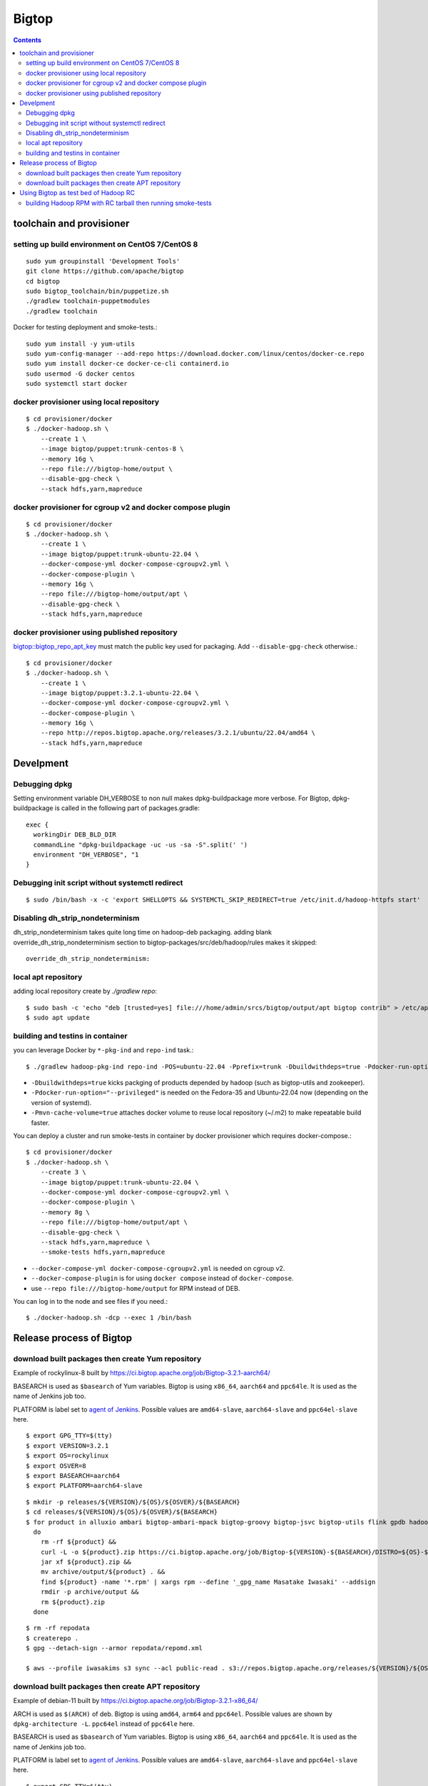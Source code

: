 ======
Bigtop
======

.. contents::

toolchain and provisioner
=========================

setting up build environment on CentOS 7/CentOS 8
-------------------------------------------------

::

  sudo yum groupinstall 'Development Tools'
  git clone https://github.com/apache/bigtop
  cd bigtop
  sudo bigtop_toolchain/bin/puppetize.sh
  ./gradlew toolchain-puppetmodules
  ./gradlew toolchain

Docker for testing deployment and smoke-tests.::

  sudo yum install -y yum-utils
  sudo yum-config-manager --add-repo https://download.docker.com/linux/centos/docker-ce.repo
  sudo yum install docker-ce docker-ce-cli containerd.io
  sudo usermod -G docker centos
  sudo systemctl start docker


docker provisioner using local repository
-----------------------------------------

::

  $ cd provisioner/docker
  $ ./docker-hadoop.sh \
      --create 1 \
      --image bigtop/puppet:trunk-centos-8 \
      --memory 16g \
      --repo file:///bigtop-home/output \
      --disable-gpg-check \
      --stack hdfs,yarn,mapreduce


docker provisioner for cgroup v2 and docker compose plugin
----------------------------------------------------------

::

  $ cd provisioner/docker
  $ ./docker-hadoop.sh \
      --create 1 \
      --image bigtop/puppet:trunk-ubuntu-22.04 \
      --docker-compose-yml docker-compose-cgroupv2.yml \
      --docker-compose-plugin \
      --memory 16g \
      --repo file:///bigtop-home/output/apt \
      --disable-gpg-check \
      --stack hdfs,yarn,mapreduce


docker provisioner using published repository
---------------------------------------------

`bigtop::bigtop_repo_apt_key <https://github.com/apache/bigtop/blob/release-3.2.1-RC0/bigtop-deploy/puppet/hieradata/bigtop/repo.yaml#L2>`_
must match the public key used for packaging. Add ``--disable-gpg-check`` otherwise.::

  $ cd provisioner/docker
  $ ./docker-hadoop.sh \
      --create 1 \
      --image bigtop/puppet:3.2.1-ubuntu-22.04 \
      --docker-compose-yml docker-compose-cgroupv2.yml \
      --docker-compose-plugin \
      --memory 16g \
      --repo http://repos.bigtop.apache.org/releases/3.2.1/ubuntu/22.04/amd64 \
      --stack hdfs,yarn,mapreduce


Develpment
==========

Debugging dpkg
--------------

Setting environment variable DH_VERBOSE to non null makes dpkg-buildpackage more verbose.
For Bigtop, dpkg-buildpackage is called in the following part of packages.gradle::

    exec {
      workingDir DEB_BLD_DIR
      commandLine "dpkg-buildpackage -uc -us -sa -S".split(' ')
      environment "DH_VERBOSE", "1
    }


Debugging init script without systemctl redirect
------------------------------------------------

::

  $ sudo /bin/bash -x -c 'export SHELLOPTS && SYSTEMCTL_SKIP_REDIRECT=true /etc/init.d/hadoop-httpfs start'


Disabling dh_strip_nondeterminism
---------------------------------

dh_strip_nondeterminism takes quite long time on hadoop-deb packaging.
adding blank override_dh_strip_nondeterminism section to
bigtop-packages/src/deb/hadoop/rules makes it skipped::

  override_dh_strip_nondeterminism:


local apt repository
--------------------

adding local repository create by `./gradlew repo`::

  $ sudo bash -c 'echo "deb [trusted=yes] file:///home/admin/srcs/bigtop/output/apt bigtop contrib" > /etc/apt/sources.list.d/bigtop-home_output.list'
  $ sudo apt update


building and testins in container
---------------------------------

you can leverage Docker by ``*-pkg-ind`` and ``repo-ind`` task.::

  $ ./gradlew hadoop-pkg-ind repo-ind -POS=ubuntu-22.04 -Pprefix=trunk -Dbuildwithdeps=true -Pdocker-run-option="--privileged" -Pmvn-cache-volume=true

- ``-Dbuildwithdeps=true`` kicks packging of products depended by hadoop (such as bigtop-utils and zookeeper).

- ``-Pdocker-run-option="--privileged"`` is needed on the Fedora-35 and Ubuntu-22.04 now (depending on the version of systemd).

- ``-Pmvn-cache-volume=true`` attaches docker volume to reuse local repository (~/.m2) to make repeatable build faster.

You can deploy a cluster and run smoke-tests in container by docker provisioner which requires docker-compose.::

  $ cd provisioner/docker
  $ ./docker-hadoop.sh \
      --create 3 \
      --image bigtop/puppet:trunk-ubuntu-22.04 \
      --docker-compose-yml docker-compose-cgroupv2.yml \
      --docker-compose-plugin \
      --memory 8g \
      --repo file:///bigtop-home/output/apt \
      --disable-gpg-check \
      --stack hdfs,yarn,mapreduce \
      --smoke-tests hdfs,yarn,mapreduce

- ``--docker-compose-yml docker-compose-cgroupv2.yml`` is needed on cgroup v2.

- ``--docker-compose-plugin`` is for using ``docker compose`` instead of ``docker-compose``.

- use ``--repo file:///bigtop-home/output`` for RPM instead of DEB.

You can log in to the node and see files if you need.::

  $ ./docker-hadoop.sh -dcp --exec 1 /bin/bash


Release process of Bigtop
=========================

download built packages then create Yum repository
--------------------------------------------------

Example of rockylinux-8 built by https://ci.bigtop.apache.org/job/Bigtop-3.2.1-aarch64/

BASEARCH is used as ``$basearch`` of Yum variables. Bigtop is using ``x86_64``, ``aarch64`` and ``ppc64le``. It is used as the name of Jenkins job too.

PLATFORM is label set to `agent of Jenkins <https://ci.bigtop.apache.org/computer/docker-slave-06/>`_. Possible values are ``amd64-slave``, ``aarch64-slave`` and ``ppc64el-slave`` here.

::

  $ export GPG_TTY=$(tty)
  $ export VERSION=3.2.1
  $ export OS=rockylinux
  $ export OSVER=8
  $ export BASEARCH=aarch64
  $ export PLATFORM=aarch64-slave

::

  $ mkdir -p releases/${VERSION}/${OS}/${OSVER}/${BASEARCH}
  $ cd releases/${VERSION}/${OS}/${OSVER}/${BASEARCH}
  $ for product in alluxio ambari bigtop-ambari-mpack bigtop-groovy bigtop-jsvc bigtop-utils flink gpdb hadoop hbase hive kafka livy oozie phoenix solr spark tez ycsb zeppelin zookeeper
    do
      rm -rf ${product} &&
      curl -L -o ${product}.zip https://ci.bigtop.apache.org/job/Bigtop-${VERSION}-${BASEARCH}/DISTRO=${OS}-${OSVER},PLATFORM=${PLATFORM},PRODUCT=${product}/lastSuccessfulBuild/artifact/*zip*/archive.zip &&
      jar xf ${product}.zip &&
      mv archive/output/${product} . &&
      find ${product} -name '*.rpm' | xargs rpm --define '_gpg_name Masatake Iwasaki' --addsign
      rmdir -p archive/output &&
      rm ${product}.zip
    done

::

  $ rm -rf repodata   
  $ createrepo .
  $ gpg --detach-sign --armor repodata/repomd.xml
  
  $ aws --profile iwasakims s3 sync --acl public-read . s3://repos.bigtop.apache.org/releases/${VERSION}/${OS}/${OSVER}/${BASEARCH}/


download built packages then create APT repository
--------------------------------------------------

Example of debian-11 built by https://ci.bigtop.apache.org/job/Bigtop-3.2.1-x86_64/

ARCH is used as ``$(ARCH)`` of deb. Bigtop is using ``amd64``, ``arm64`` and ``ppc64el``. Possible values are shown by ``dpkg-architecture -L``. ``ppc64el`` instead of ``ppc64le`` here.

BASEARCH is used as ``$basearch`` of Yum variables. Bigtop is using ``x86_64``, ``aarch64`` and ``ppc64le``. It is used as the name of Jenkins job too.

PLATFORM is label set to `agent of Jenkins <https://ci.bigtop.apache.org/computer/docker-slave-06/>`_. Possible values are ``amd64-slave``, ``aarch64-slave`` and ``ppc64el-slave`` here.

::

  $ export GPG_TTY=$(tty)
  $ export VERSION=3.2.1
  $ export OS=debian
  $ export OSVER=11
  $ export ARCH=amd64
  $ export BASEARCH=x86_64
  $ export PLATFORM=amd64-slave
  $ export SIGN_KEY=36243EECE206BB0D

::

  $ mkdir -p releases/${VERSION}/${OS}/${OSVER}/${ARCH}
  $ cd releases/${VERSION}/${OS}/${OSVER}/${ARCH}
  $ for product in alluxio ambari bigtop-ambari-mpack bigtop-groovy bigtop-jsvc bigtop-utils flink gpdb hadoop hbase hive kafka livy oozie phoenix solr spark tez ycsb zeppelin zookeeper
    do
      rm -rf ${product} &&
      curl -L -o ${product}.zip https://ci.bigtop.apache.org/job/Bigtop-${VERSION}-${BASEARCH}/DISTRO=${OS}-${OSVER},PLATFORM=${PLATFORM},PRODUCT=${product}/lastSuccessfulBuild/artifact/*zip*/archive.zip &&
      jar xf ${product}.zip &&
      mv archive/output/${product} . &&
      find ${product} -name '*.deb' | xargs dpkg-sig --cache-passphrase --sign builder --sign-changes force_full &&
      rmdir -p archive/output &&
      rm ${product}.zip
    done

::

  
  $ mkdir -p conf
  
  $ cat > conf/distributions <<__EOT__
  Origin: Bigtop
  Label: Bigtop
  Suite: stable
  Codename: bigtop
  Version: ${VERSION}
  Architectures: ${ARCH} source
  Components: contrib
  Description: Apache Bigtop
  SignWith: ${SIGN_KEY}
  __EOT__
  
  $ cat > conf/options <<__EOT__
  verbose
  ask-passphrase
  __EOT__
  
  $ find . -name '*.deb' | xargs reprepro --ask-passphrase -Vb . includedeb bigtop
  $ mkdir tmprepo
  $ mv conf db dists pool tmprepo/
  
  $ aws --profile iwasakims s3 sync --acl public-read ./tmprepo s3://repos.bigtop.apache.org/releases/${VERSION}/${OS}/${OSVER}/${ARCH}/


Using Bigtop as test bed of Hadoop RC
=====================================

building Hadoop RPM with RC tarball then running smoke-tests
------------------------------------------------------------

tweak file name and download site of source tarball.::

  $ git clone https://github.com/apache/bigtop
  $ cd bigtop 
  $ vi bigtop.bom
  $ git diff .
  diff --git a/bigtop.bom b/bigtop.bom
  index ff6d4e1..d4ce521 100644
  --- a/bigtop.bom
  +++ b/bigtop.bom
  @@ -144,12 +144,12 @@ bigtop {
       'hadoop' {
         name    = 'hadoop'
         relNotes = 'Apache Hadoop'
  -      version { base = '2.7.3'; pkg = base; release = 1 }
  +      version { base = '2.7.4'; pkg = base; release = 1 }
         tarball { destination = "${name}-${version.base}.tar.gz"
  -                source      = "${name}-${version.base}-src.tar.gz" }
  +                source      = "${name}-${version.base}-RC0-src.tar.gz" }
         url     { download_path = "/$name/common/$name-${version.base}"
  -                site = "${apache.APACHE_MIRROR}/${download_path}"
  -                archive = "${apache.APACHE_ARCHIVE}/${download_path}" }
  +                site = "http://home.apache.org/~shv/hadoop-2.7.4-RC0/"
  +                archive = "" }
       }
       'ignite-hadoop' {
         name    = 'ignite-hadoop'

build with depended components then run smoke-tests.::

  $ ./gradlew hadoop-rpm yum -Dbuildwithdeps=true
  $ ./docker-hadoop.sh \
      --create 3 \
      --image bigtop/puppet:trunk-centos-8 \
      --memory 8g \
      --repo file:///bigtop-home/output \
      --disable-gpg-check \
      --stack hdfs,yarn,mapreduce \
      --smoke-tests hdfs,yarn,mapreduce

